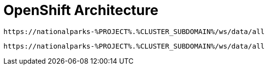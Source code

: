 = OpenShift Architecture
:navtitle: OpenShift Architecture

[source,role="copypaste",subs="+attributes"]
----
https://nationalparks-%PROJECT%.%CLUSTER_SUBDOMAIN%/ws/data/all
----

[source,role="copypaste",subs="+attributes"]
----
https://nationalparks-%PROJECT%.%CLUSTER_SUBDOMAIN%/ws/data/all
----


